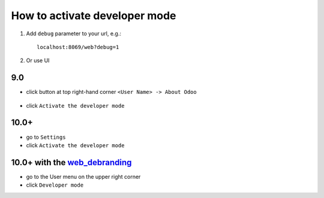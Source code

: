 ================================
 How to activate developer mode
================================

1.  Add ``debug`` parameter to your url, e.g.: ::

     localhost:8069/web?debug=1

2. Or use UI

9.0
===

* click button at top right-hand corner ``<User Name> -> About Odoo``

  .. figure:: ../../images/debug-1.png

* click ``Activate the developer mode``

  .. image:: ../../images/debug-2.png

10.0+
=====

* go to ``Settings``

* click ``Activate the developer mode``

.. image:: ../../images/debug-3.png

10.0+ with the `web_debranding <https://www.odoo.com/apps/modules/10.0/web_debranding/>`_
=========================================================================================

* go to the User menu on the upper right corner

* click ``Developer mode``

.. image:: ../../images/debug-4.png
